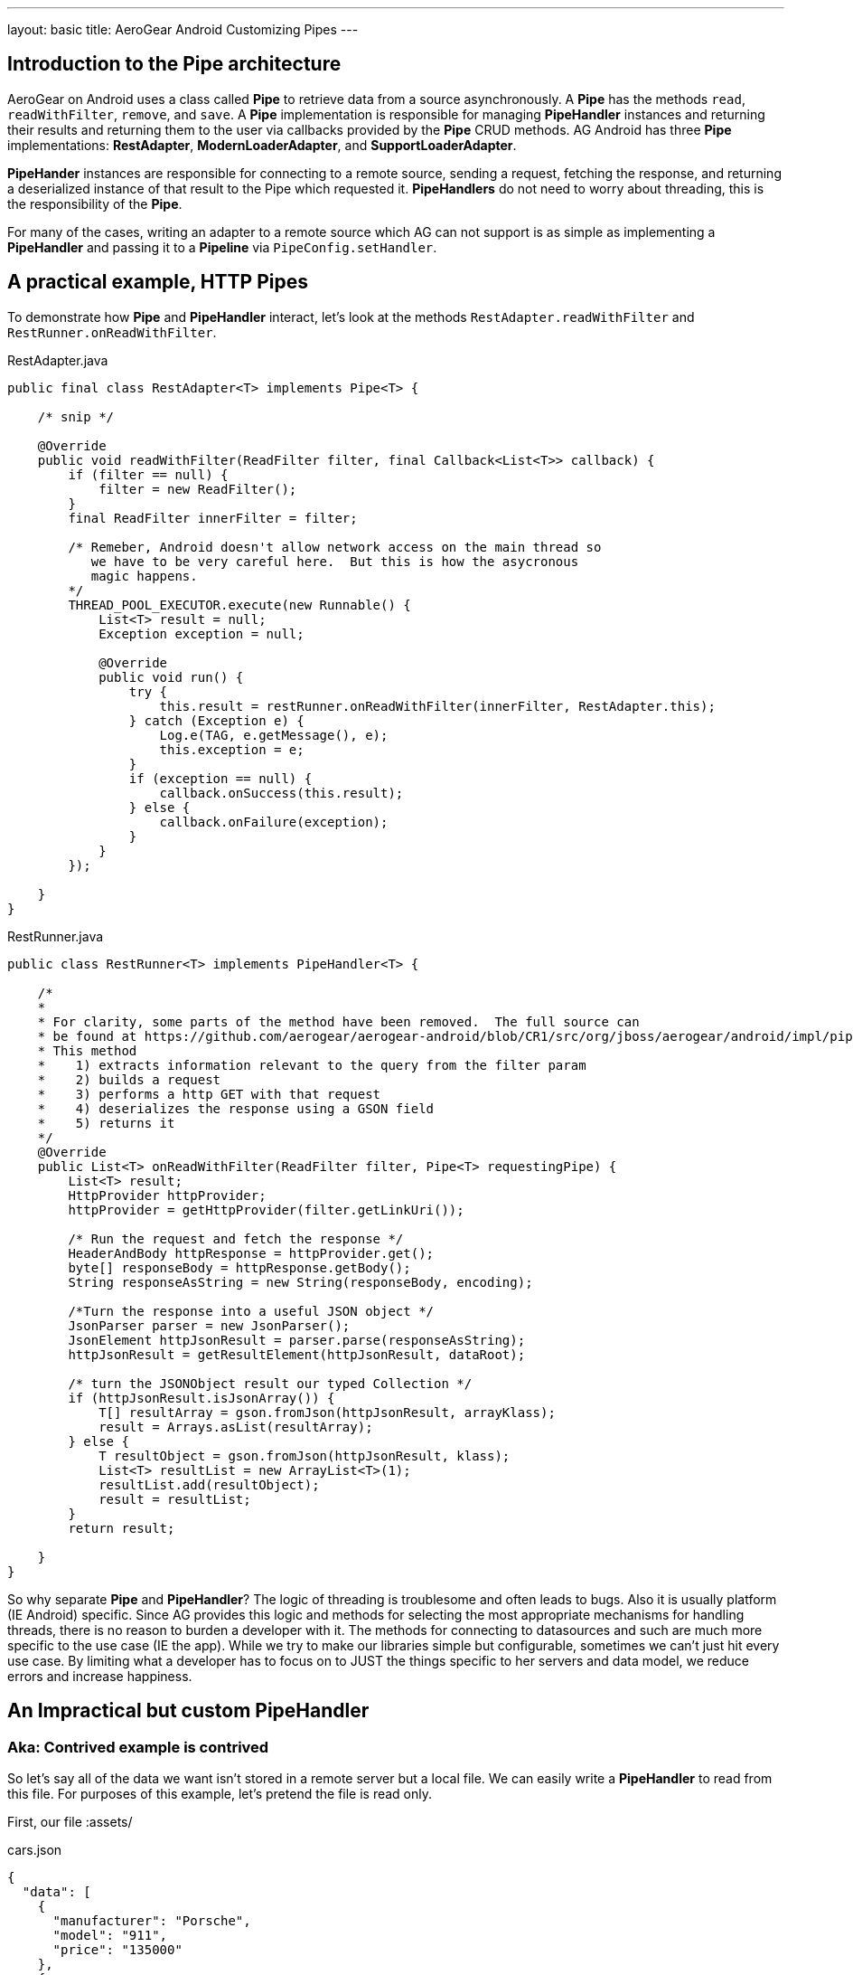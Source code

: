 ---
layout: basic
title: AeroGear Android Customizing Pipes
---

== Introduction to the Pipe architecture 

AeroGear on Android uses a class called *Pipe* to retrieve data from a source asynchronously.  A *Pipe* has the methods `read`, `readWithFilter`, `remove`, and `save`.  A *Pipe* implementation is responsible for managing *PipeHandler* instances and returning their results and returning them to the user via callbacks provided by the *Pipe* CRUD methods.  AG Android has three *Pipe* implementations: *RestAdapter*, *ModernLoaderAdapter*, and *SupportLoaderAdapter*.

*PipeHander* instances are responsible for connecting to a remote source, sending a request, fetching the response, and returning a deserialized instance of that result to the Pipe which requested it.  *PipeHandlers* do not need to worry about threading, this is the responsibility of the *Pipe*.

For many of the cases, writing an adapter to a remote source which AG can not support is as simple as implementing a *PipeHandler* and passing it to a *Pipeline* via `PipeConfig.setHandler`.

== A practical example, HTTP Pipes

To demonstrate how *Pipe* and *PipeHandler* interact, let's look at the methods `RestAdapter.readWithFilter` and `RestRunner.onReadWithFilter`.

.RestAdapter.java
[source,java]
----
public final class RestAdapter<T> implements Pipe<T> {

    /* snip */

    @Override
    public void readWithFilter(ReadFilter filter, final Callback<List<T>> callback) {
        if (filter == null) {
            filter = new ReadFilter();
        }
        final ReadFilter innerFilter = filter;

        /* Remeber, Android doesn't allow network access on the main thread so 
           we have to be very careful here.  But this is how the asycronous 
           magic happens.
        */
        THREAD_POOL_EXECUTOR.execute(new Runnable() {
            List<T> result = null;
            Exception exception = null;

            @Override
            public void run() {
                try {
                    this.result = restRunner.onReadWithFilter(innerFilter, RestAdapter.this);
                } catch (Exception e) {
                    Log.e(TAG, e.getMessage(), e);
                    this.exception = e;
                }
                if (exception == null) {
                    callback.onSuccess(this.result);
                } else {
                    callback.onFailure(exception);
                }
            }
        });

    }
}

----

.RestRunner.java
[source,java]
----
public class RestRunner<T> implements PipeHandler<T> {

    /*
    *
    * For clarity, some parts of the method have been removed.  The full source can 
    * be found at https://github.com/aerogear/aerogear-android/blob/CR1/src/org/jboss/aerogear/android/impl/pipeline/RestRunner.java#L169
    * This method 
    *    1) extracts information relevant to the query from the filter param
    *    2) builds a request
    *    3) performs a http GET with that request
    *    4) deserializes the response using a GSON field 
    *    5) returns it
    */
    @Override
    public List<T> onReadWithFilter(ReadFilter filter, Pipe<T> requestingPipe) {
        List<T> result;
        HttpProvider httpProvider;
        httpProvider = getHttpProvider(filter.getLinkUri());
    
        /* Run the request and fetch the response */
        HeaderAndBody httpResponse = httpProvider.get();
        byte[] responseBody = httpResponse.getBody();
        String responseAsString = new String(responseBody, encoding);
        
        /*Turn the response into a useful JSON object */
        JsonParser parser = new JsonParser();
        JsonElement httpJsonResult = parser.parse(responseAsString);
        httpJsonResult = getResultElement(httpJsonResult, dataRoot);
        
        /* turn the JSONObject result our typed Collection */
        if (httpJsonResult.isJsonArray()) {
            T[] resultArray = gson.fromJson(httpJsonResult, arrayKlass);
            result = Arrays.asList(resultArray);
        } else {
            T resultObject = gson.fromJson(httpJsonResult, klass);
            List<T> resultList = new ArrayList<T>(1);
            resultList.add(resultObject);
            result = resultList;
        }
        return result;

    }
}

----

So why separate *Pipe* and *PipeHandler*?  The logic of threading is troublesome and often leads to bugs.  Also it is usually platform (IE Android) specific.  Since AG provides this logic and methods for selecting the most appropriate mechanisms for handling threads, there is no reason to burden a developer with it.  The methods for connecting to datasources and such are much more specific to the use case (IE the app).  While we try to make our libraries simple but configurable, sometimes we can't just hit every use case.  By limiting what a developer has to focus on to JUST the things specific to her servers and data model, we reduce errors and increase happiness.

== An Impractical but custom PipeHandler
=== Aka: Contrived example is contrived

So let's say all of the data we want isn't stored in a remote server but a local file.  We can easily write a *PipeHandler* to read from this file.  For purposes of this example, let's pretend the file is read only.

First, our file :assets/

.cars.json
[source,javascript]
----
{
  "data": [
    {
      "manufacturer": "Porsche",
      "model": "911",
      "price": "135000"
    },
    {
      "manufacturer": "Nissan",
      "model": "GT-R",
      "price": "80000"
    },
    {
      "manufacturer": "BMW",
      "model": "M3",
      "price": "60500"
    },
    {
      "manufacturer": "Audi",
      "model": "S5",
      "price": "53000"
    },
    {
      "manufacturer": "Audi",
      "model": "TT",
      "price": "40000"
    }
  ]
}
----

And our *PipeHandler* 

.PipeHandler
[source,java]
----
/*Imports and exceptions have been snipped for brevity*/
public class FileHandler implements PipeHandler<Car> {

	private static final String FILE_NAME = "cars.json";
	private static final Gson GSON = new Gson();
	private final Context applicationContext;
	
	public FileHandler(Context applicationContext) {
		super();
		this.applicationContext = applicationContext;
	}

	@Override
	public List<Car> onRead(Pipe<Car> requestingPipe) {
		JsonParser parser = new JsonParser();
		BufferedReader carsReader;
		try {
			carsReader = new BufferedReader(new InputStreamReader(applicationContext.getAssets().open(FILE_NAME)));
		} catch (Exception e) {
			throw new RuntimeException(e);
		}
		JsonArray carsJson = parser.parse(carsReader).getAsJsonObject().getAsJsonArray("data");
		return Arrays.asList(GSON.fromJson(carsJson, Car[].class));
	}

	@Override
	public List<Car> onReadWithFilter(ReadFilter filter,
			Pipe<Car> requestingPipe) {
		return onRead(requestingPipe);
	}

	@Override
	public Car onSave(Car item) {
		throw new IllegalAccessError("Not Supported");
	}

	@Override
	public void onRemove(String id) {
		throw new IllegalAccessError("Not Supported");
	}

}
----

And to create a pipe that uses our new handler all we need is to use *PipeConfig* and *Pipeline*.  

[source,java]
----
    public class FileTestApplication extends Application {
    Pipeline pipeline;
	
	@Override
	public void onCreate() {
		super.onCreate();
		URL fileURL;
		
		try {
			fileURL = getFilesDir().toURI().toURL();
		} catch (MalformedURLException e) {
			throw new RuntimeException(e);
		}
		
		pipeline = new Pipeline(fileURL);
		PipeConfig fileReaderConfig = new PipeConfig(fileURL, Car.class);
		fileReaderConfig.setHandler(new FileHandler(this));
		pipeline.pipe(Car.class, fileReaderConfig);
	}
	
	public LoaderPipe<Car> getCarPipe(Activity activity) {
		return (LoaderPipe<Car>)pipeline.get("car", activity);
	}
	
}

----

And then we can use it from an Activity thustly:

[source,java]
----
public class MainActivity extends Activity {

    Pipe<Car> carsPipe;

	@Override
	protected void onCreate(Bundle savedInstanceState) {
		super.onCreate(savedInstanceState);
		setContentView(R.layout.activity_main);
		carsPipe = ((FileTestApplication) getApplication()).getCarPipe(this);
	}

	@Override
	public boolean onCreateOptionsMenu(Menu menu) {
		// Inflate the menu; this adds items to the action bar if it is present.
		getMenuInflater().inflate(R.menu.main, menu);
		return true;
	}

	@Override
	protected void onStart() {
		super.onStart();
		carsPipe.read(new FileCallback());
	}

	private static final class FileCallback extends
			AbstractActivityCallback<List<Car>> {

		private static final long serialVersionUID = 1L;

		public FileCallback() {
			super("hashableValue");
		}

		@Override
		public void onSuccess(List<Car> data) {
			Toast.makeText(getActivity(), data.toString(), Toast.LENGTH_LONG)
					.show();
		}

		@Override
		public void onFailure(Exception e) {
			Toast.makeText(getActivity(), e.getMessage(), Toast.LENGTH_LONG)
					.show();
		}

	}

}
----

== More notes and tidbits
=== GSON

Behind the scenes, AeroGear uses Google\'s GSON for JSON object serialization and deserialization.  *PipeConfig* can consume a *GSONBuilder* and pass it to *Pipe* instances.  This *GSONBuilder* will be used to create *GSON* objects which are used to marshall and unmarshall objects.  If you have nested, typed collections this would be the ideal way to load your data.

=== Nested Data in Result

Sometimes you will have a simple result format, but your data will be surrounded by metadata.  Take this JSON snippit for example:

[source, json]
----
{
    "data": {
        "after": "t3_17i1lt",
        "before": null,
        "children": [
                {"data":"data1"},
                {"data":"data2"},
                {"data":"data3"},
                {"data":"data4"}
        ]
    }
}
----

In this example you are interested in the data object\'s "children" collection.  Instead of writing code using GSON to fetch it, you can instead use *PipeConfig.setDataRoot*.

[source,java]
----
PageConfig pageConfig = new PageConfig();
config.setDataRoot("data.children")
----

